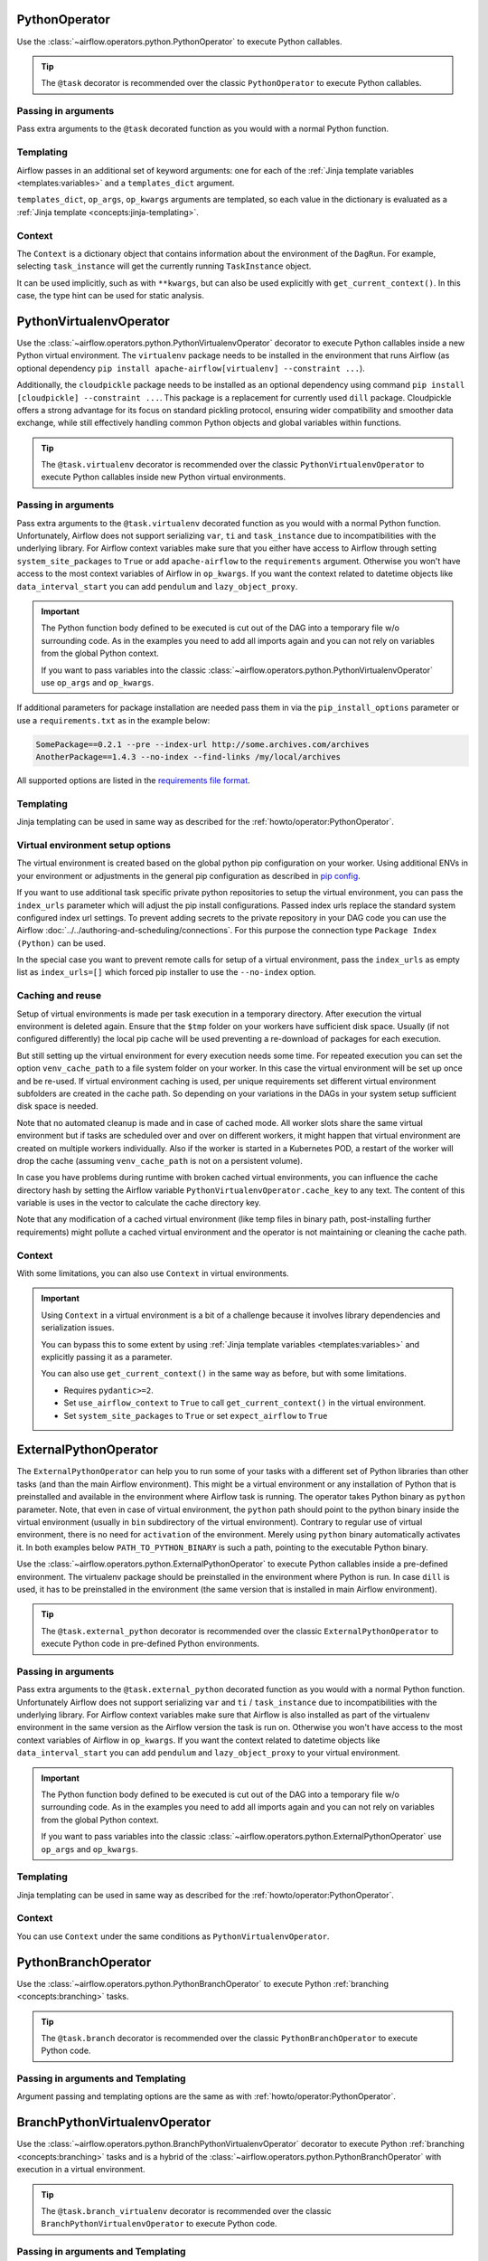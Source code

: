  .. Licensed to the Apache Software Foundation (ASF) under one
    or more contributor license agreements.  See the NOTICE file
    distributed with this work for additional information
    regarding copyright ownership.  The ASF licenses this file
    to you under the Apache License, Version 2.0 (the
    "License"); you may not use this file except in compliance
    with the License.  You may obtain a copy of the License at

 ..   http://www.apache.org/licenses/LICENSE-2.0

 .. Unless required by applicable law or agreed to in writing,
    software distributed under the License is distributed on an
    "AS IS" BASIS, WITHOUT WARRANTIES OR CONDITIONS OF ANY
    KIND, either express or implied.  See the License for the
    specific language governing permissions and limitations
    under the License.



.. _howto/operator:PythonOperator:

PythonOperator
==============

Use the :class:`~airflow.operators.python.PythonOperator` to execute Python callables.

.. tip::
    The ``@task`` decorator is recommended over the classic ``PythonOperator`` to execute Python callables.

.. tab-set::

    .. tab-item:: @task
        :sync: taskflow

        .. exampleinclude:: /../../airflow/example_dags/example_python_decorator.py
            :language: python
            :dedent: 4
            :start-after: [START howto_operator_python]
            :end-before: [END howto_operator_python]

    .. tab-item:: PythonOperator
        :sync: operator

        .. exampleinclude:: /../../airflow/example_dags/example_python_operator.py
            :language: python
            :dedent: 4
            :start-after: [START howto_operator_python]
            :end-before: [END howto_operator_python]

Passing in arguments
^^^^^^^^^^^^^^^^^^^^

Pass extra arguments to the ``@task`` decorated function as you would with a normal Python function.

.. tab-set::

    .. tab-item:: @task
        :sync: taskflow

        .. exampleinclude:: /../../airflow/example_dags/example_python_decorator.py
            :language: python
            :dedent: 4
            :start-after: [START howto_operator_python_kwargs]
            :end-before: [END howto_operator_python_kwargs]

    .. tab-item:: PythonOperator
        :sync: operator

        .. exampleinclude:: /../../airflow/example_dags/example_python_operator.py
            :language: python
            :dedent: 4
            :start-after: [START howto_operator_python_kwargs]
            :end-before: [END howto_operator_python_kwargs]

Templating
^^^^^^^^^^

Airflow passes in an additional set of keyword arguments: one for each of the
:ref:`Jinja template variables <templates:variables>` and a ``templates_dict``
argument.

``templates_dict``, ``op_args``, ``op_kwargs`` arguments are templated, so each value in the dictionary
is evaluated as a :ref:`Jinja template <concepts:jinja-templating>`.

.. tab-set::

    .. tab-item:: @task
        :sync: taskflow

        .. exampleinclude:: /../../airflow/example_dags/example_python_decorator.py
            :language: python
            :dedent: 4
            :start-after: [START howto_operator_python_render_sql]
            :end-before: [END howto_operator_python_render_sql]

    .. tab-item:: PythonOperator
        :sync: operator

        .. exampleinclude:: /../../airflow/example_dags/example_python_operator.py
            :language: python
            :dedent: 4
            :start-after: [START howto_operator_python_render_sql]
            :end-before: [END howto_operator_python_render_sql]

Context
^^^^^^^

The ``Context`` is a dictionary object that contains information
about the environment of the ``DagRun``.
For example, selecting ``task_instance`` will get the currently running ``TaskInstance`` object.

It can be used implicitly, such as with ``**kwargs``,
but can also be used explicitly with ``get_current_context()``.
In this case, the type hint can be used for static analysis.

.. tab-set::

    .. tab-item:: @task
        :sync: taskflow

        .. exampleinclude:: /../../airflow/example_dags/example_python_context_decorator.py
            :language: python
            :dedent: 4
            :start-after: [START get_current_context]
            :end-before: [END get_current_context]

    .. tab-item:: PythonOperator
        :sync: operator

        .. exampleinclude:: /../../airflow/example_dags/example_python_context_operator.py
            :language: python
            :dedent: 4
            :start-after: [START get_current_context]
            :end-before: [END get_current_context]

.. _howto/operator:PythonVirtualenvOperator:

PythonVirtualenvOperator
========================

Use the :class:`~airflow.operators.python.PythonVirtualenvOperator` decorator to execute Python callables
inside a new Python virtual environment. The ``virtualenv`` package needs to be installed in the environment
that runs Airflow (as optional dependency ``pip install apache-airflow[virtualenv] --constraint ...``).

Additionally, the ``cloudpickle`` package needs to be installed as an optional dependency using command
``pip install [cloudpickle] --constraint ...``. This package is a replacement for currently used ``dill`` package.
Cloudpickle offers a strong advantage for its focus on standard pickling protocol, ensuring wider compatibility and
smoother data exchange, while still effectively handling common Python objects and global variables within functions.

.. tip::
    The ``@task.virtualenv`` decorator is recommended over the classic ``PythonVirtualenvOperator``
    to execute Python callables inside new Python virtual environments.

.. tab-set::

    .. tab-item:: @task.virtualenv
        :sync: taskflow

        .. exampleinclude:: /../../airflow/example_dags/example_python_decorator.py
            :language: python
            :dedent: 4
            :start-after: [START howto_operator_python_venv]
            :end-before: [END howto_operator_python_venv]

    .. tab-item:: PythonVirtualenvOperator
        :sync: operator

        .. exampleinclude:: /../../airflow/example_dags/example_python_operator.py
            :language: python
            :dedent: 4
            :start-after: [START howto_operator_python_venv]
            :end-before: [END howto_operator_python_venv]

Passing in arguments
^^^^^^^^^^^^^^^^^^^^

Pass extra arguments to the ``@task.virtualenv`` decorated function as you would with a normal Python function.
Unfortunately, Airflow does not support serializing ``var``, ``ti`` and ``task_instance`` due to incompatibilities
with the underlying library. For Airflow context variables make sure that you either have access to Airflow through
setting ``system_site_packages`` to ``True`` or add ``apache-airflow`` to the ``requirements`` argument.
Otherwise you won't have access to the most context variables of Airflow in ``op_kwargs``.
If you want the context related to datetime objects like ``data_interval_start`` you can add ``pendulum`` and
``lazy_object_proxy``.


.. important::
    The Python function body defined to be executed is cut out of the DAG into a temporary file w/o surrounding code.
    As in the examples you need to add all imports again and you can not rely on variables from the global Python context.

    If you want to pass variables into the classic :class:`~airflow.operators.python.PythonVirtualenvOperator` use
    ``op_args`` and ``op_kwargs``.

If additional parameters for package installation are needed pass them in via the ``pip_install_options`` parameter or use a
``requirements.txt`` as in the example below:

.. code-block::

  SomePackage==0.2.1 --pre --index-url http://some.archives.com/archives
  AnotherPackage==1.4.3 --no-index --find-links /my/local/archives

All supported options are listed in the `requirements file format <https://pip.pypa.io/en/stable/reference/requirements-file-format/#supported-options>`_.

Templating
^^^^^^^^^^

Jinja templating can be used in same way as described for the :ref:`howto/operator:PythonOperator`.

Virtual environment setup options
^^^^^^^^^^^^^^^^^^^^^^^^^^^^^^^^^

The virtual environment is created based on the global python pip configuration on your worker. Using additional ENVs in your environment or adjustments in the general
pip configuration as described in `pip config <https://pip.pypa.io/en/stable/topics/configuration/>`_.

If you want to use additional task specific private python repositories to setup the virtual environment, you can pass the ``index_urls`` parameter which will adjust the
pip install configurations. Passed index urls replace the standard system configured index url settings.
To prevent adding secrets to the private repository in your DAG code you can use the Airflow
:doc:`../../authoring-and-scheduling/connections`. For this purpose the connection type ``Package Index (Python)`` can be used.

In the special case you want to prevent remote calls for setup of a virtual environment, pass the ``index_urls`` as empty list as ``index_urls=[]`` which
forced pip installer to use the ``--no-index`` option.

Caching and reuse
^^^^^^^^^^^^^^^^^

Setup of virtual environments is made per task execution in a temporary directory. After execution the virtual environment is deleted again. Ensure that the ``$tmp`` folder
on your workers have sufficient disk space. Usually (if not configured differently) the local pip cache will be used preventing a re-download of packages
for each execution.

But still setting up the virtual environment for every execution needs some time. For repeated execution you can set the option ``venv_cache_path`` to a file system
folder on your worker. In this case the virtual environment will be set up once and be re-used. If virtual environment caching is used, per unique requirements set different
virtual environment subfolders are created in the cache path. So depending on your variations in the DAGs in your system setup sufficient disk space is needed.

Note that no automated cleanup is made and in case of cached mode. All worker slots share the same virtual environment but if tasks are scheduled over and over on
different workers, it might happen that virtual environment are created on multiple workers individually. Also if the worker is started in a Kubernetes POD, a restart
of the worker will drop the cache (assuming ``venv_cache_path`` is not on a persistent volume).

In case you have problems during runtime with broken cached virtual environments, you can influence the cache directory hash by setting the Airflow variable
``PythonVirtualenvOperator.cache_key`` to any text. The content of this variable is uses in the vector to calculate the cache directory key.

Note that any modification of a cached virtual environment (like temp files in binary path, post-installing further requirements) might pollute a cached virtual environment and the
operator is not maintaining or cleaning the cache path.

Context
^^^^^^^

With some limitations, you can also use ``Context`` in virtual environments.

.. important::
    Using ``Context`` in a virtual environment is a bit of a challenge
    because it involves library dependencies and serialization issues.

    You can bypass this to some extent by using :ref:`Jinja template variables <templates:variables>` and explicitly passing it as a parameter.

    You can also use ``get_current_context()`` in the same way as before, but with some limitations.

    * Requires ``pydantic>=2``.

    * Set ``use_airflow_context`` to ``True`` to call ``get_current_context()`` in the virtual environment.

    * Set ``system_site_packages`` to ``True`` or set ``expect_airflow`` to ``True``

.. tab-set::

    .. tab-item:: @task.virtualenv
        :sync: taskflow

        .. exampleinclude:: /../../airflow/example_dags/example_python_context_decorator.py
            :language: python
            :dedent: 4
            :start-after: [START get_current_context_venv]
            :end-before: [END get_current_context_venv]

    .. tab-item:: PythonVirtualenvOperator
        :sync: operator

        .. exampleinclude:: /../../airflow/example_dags/example_python_context_operator.py
            :language: python
            :dedent: 4
            :start-after: [START get_current_context_venv]
            :end-before: [END get_current_context_venv]

.. _howto/operator:ExternalPythonOperator:

ExternalPythonOperator
======================

The ``ExternalPythonOperator`` can help you to run some of your tasks with a different set of Python
libraries than other tasks (and than the main Airflow environment). This might be a virtual environment
or any installation of Python that is preinstalled and available in the environment where Airflow
task is running. The operator takes Python binary as ``python`` parameter. Note, that even in case of
virtual environment, the ``python`` path should point to the python binary inside the virtual environment
(usually in ``bin`` subdirectory of the virtual environment). Contrary to regular use of virtual
environment, there is no need for ``activation`` of the environment. Merely using ``python`` binary
automatically activates it. In both examples below ``PATH_TO_PYTHON_BINARY`` is such a path, pointing
to the executable Python binary.

Use the :class:`~airflow.operators.python.ExternalPythonOperator` to execute Python callables inside a
pre-defined environment. The virtualenv package should be preinstalled in the environment where Python is run.
In case ``dill`` is used, it has to be preinstalled in the environment (the same version that is installed
in main Airflow environment).

.. tip::
    The ``@task.external_python`` decorator is recommended over the classic ``ExternalPythonOperator``
    to execute Python code in pre-defined Python environments.

.. tab-set::

    .. tab-item:: @task.external_python
        :sync: taskflow

        .. exampleinclude:: /../../airflow/example_dags/example_python_decorator.py
            :language: python
            :dedent: 4
            :start-after: [START howto_operator_external_python]
            :end-before: [END howto_operator_external_python]

    .. tab-item:: ExternalPythonOperator
        :sync: operator

        .. exampleinclude:: /../../airflow/example_dags/example_python_operator.py
            :language: python
            :dedent: 4
            :start-after: [START howto_operator_external_python]
            :end-before: [END howto_operator_external_python]


Passing in arguments
^^^^^^^^^^^^^^^^^^^^

Pass extra arguments to the ``@task.external_python`` decorated function as you would with a normal Python function.
Unfortunately Airflow does not support serializing ``var`` and ``ti`` / ``task_instance`` due to incompatibilities
with the underlying library. For Airflow context variables make sure that Airflow is also installed as part
of the virtualenv environment in the same version as the Airflow version the task is run on.
Otherwise you won't have access to the most context variables of Airflow in ``op_kwargs``.
If you want the context related to datetime objects like ``data_interval_start`` you can add ``pendulum`` and
``lazy_object_proxy`` to your virtual environment.

.. important::
    The Python function body defined to be executed is cut out of the DAG into a temporary file w/o surrounding code.
    As in the examples you need to add all imports again and you can not rely on variables from the global Python context.

    If you want to pass variables into the classic :class:`~airflow.operators.python.ExternalPythonOperator` use
    ``op_args`` and ``op_kwargs``.

Templating
^^^^^^^^^^

Jinja templating can be used in same way as described for the :ref:`howto/operator:PythonOperator`.

Context
^^^^^^^

You can use ``Context`` under the same conditions as ``PythonVirtualenvOperator``.

.. tab-set::

    .. tab-item:: @task.external_python
        :sync: taskflow

        .. exampleinclude:: /../../airflow/example_dags/example_python_context_decorator.py
            :language: python
            :dedent: 4
            :start-after: [START get_current_context_external]
            :end-before: [END get_current_context_external]

    .. tab-item:: ExternalPythonOperator
        :sync: operator

        .. exampleinclude:: /../../airflow/example_dags/example_python_context_operator.py
            :language: python
            :dedent: 4
            :start-after: [START get_current_context_external]
            :end-before: [END get_current_context_external]

.. _howto/operator:PythonBranchOperator:

PythonBranchOperator
====================

Use the :class:`~airflow.operators.python.PythonBranchOperator` to execute Python :ref:`branching <concepts:branching>`
tasks.

.. tip::
    The ``@task.branch`` decorator is recommended over the classic ``PythonBranchOperator``
    to execute Python code.

.. tab-set::

    .. tab-item:: @task.branch
        :sync: taskflow

        .. exampleinclude:: /../../airflow/example_dags/example_branch_operator_decorator.py
            :language: python
            :dedent: 4
            :start-after: [START howto_operator_branch_python]
            :end-before: [END howto_operator_branch_python]

    .. tab-item:: PythonBranchOperator
        :sync: operator

        .. exampleinclude:: /../../airflow/example_dags/example_branch_operator.py
            :language: python
            :dedent: 4
            :start-after: [START howto_operator_branch_python]
            :end-before: [END howto_operator_branch_python]

Passing in arguments and Templating
^^^^^^^^^^^^^^^^^^^^^^^^^^^^^^^^^^^

Argument passing and templating options are the same as with :ref:`howto/operator:PythonOperator`.

.. _howto/operator:BranchPythonVirtualenvOperator:

BranchPythonVirtualenvOperator
==============================

Use the :class:`~airflow.operators.python.BranchPythonVirtualenvOperator` decorator to execute Python :ref:`branching <concepts:branching>`
tasks and is a hybrid of the :class:`~airflow.operators.python.PythonBranchOperator` with execution in a virtual environment.

.. tip::
    The ``@task.branch_virtualenv`` decorator is recommended over the classic
    ``BranchPythonVirtualenvOperator`` to execute Python code.

.. tab-set::

    .. tab-item:: @task.branch_virtualenv
        :sync: taskflow

        .. exampleinclude:: /../../airflow/example_dags/example_branch_operator_decorator.py
            :language: python
            :dedent: 4
            :start-after: [START howto_operator_branch_virtualenv]
            :end-before: [END howto_operator_branch_virtualenv]

    .. tab-item:: BranchPythonVirtualenvOperator
        :sync: operator

        .. exampleinclude:: /../../airflow/example_dags/example_branch_operator.py
            :language: python
            :dedent: 4
            :start-after: [START howto_operator_branch_virtualenv]
            :end-before: [END howto_operator_branch_virtualenv]

Passing in arguments and Templating
^^^^^^^^^^^^^^^^^^^^^^^^^^^^^^^^^^^

Argument passing and templating options are the same as with :ref:`howto/operator:PythonOperator`.

.. _howto/operator:BranchExternalPythonOperator:

BranchExternalPythonOperator
============================

Use the :class:`~airflow.operators.python.BranchExternalPythonOperator` to execute Python :ref:`branching <concepts:branching>`
tasks and is a hybrid of the :class:`~airflow.operators.python.PythonBranchOperator` with execution in an
external Python environment.

.. tip::
    The ``@task.branch_external_python`` decorator is recommended over the classic
    ``BranchExternalPythonOperator`` to execute Python code.

.. tab-set::

    .. tab-item:: @task.branch_external_python
        :sync: taskflow

        .. exampleinclude:: /../../airflow/example_dags/example_branch_operator_decorator.py
            :language: python
            :dedent: 4
            :start-after: [START howto_operator_branch_ext_py]
            :end-before: [END howto_operator_branch_ext_py]

    .. tab-item:: BranchExternalPythonOperator
        :sync: operator

        .. exampleinclude:: /../../airflow/example_dags/example_branch_operator.py
            :language: python
            :dedent: 4
            :start-after: [START howto_operator_branch_ext_py]
            :end-before: [END howto_operator_branch_ext_py]


Passing in arguments and Templating
^^^^^^^^^^^^^^^^^^^^^^^^^^^^^^^^^^^

Argument passing and templating options are the same as with :ref:`howto/operator:PythonOperator`.

.. _howto/operator:ShortCircuitOperator:

ShortCircuitOperator
====================

Use the :class:`~airflow.operators.python.ShortCircuitOperator` to control whether a pipeline continues
if a condition is satisfied or a truthy value is obtained.

The evaluation of this condition and truthy value is done via the output of a callable. If the
callable returns True or a truthy value, the pipeline is allowed to continue and an :ref:`XCom <concepts:xcom>`
of the output will be pushed. If the output is False or a falsy value, the pipeline will be short-circuited
based on the configured short-circuiting (more on this later). In the example below, the tasks that follow the
"condition_is_true" task will execute while the tasks downstream of the "condition_is_false" task will be
skipped.

.. tip::
    The ``@task.short_circuit`` decorator is recommended over the classic ``ShortCircuitOperator``
    to short-circuit pipelines via Python callables.

.. tab-set::

    .. tab-item:: @task.short_circuit
        :sync: taskflow

        .. exampleinclude:: /../../airflow/example_dags/example_short_circuit_decorator.py
            :language: python
            :dedent: 4
            :start-after: [START howto_operator_short_circuit]
            :end-before: [END howto_operator_short_circuit]

    .. tab-item:: ShortCircuitOperator
        :sync: operator

        .. exampleinclude:: /../../airflow/example_dags/example_short_circuit_operator.py
            :language: python
            :dedent: 4
            :start-after: [START howto_operator_short_circuit]
            :end-before: [END howto_operator_short_circuit]


The "short-circuiting" can be configured to either respect or ignore the :ref:`trigger rule <concepts:trigger-rules>`
defined for downstream tasks. If ``ignore_downstream_trigger_rules`` is set to True, the default configuration, all
downstream tasks are skipped without considering the ``trigger_rule`` defined for tasks.  If this parameter is
set to False, the direct downstream tasks are skipped but the specified ``trigger_rule`` for other subsequent
downstream tasks are respected. In this short-circuiting configuration, the operator assumes the direct
downstream task(s) were purposely meant to be skipped but perhaps not other subsequent tasks. This
configuration is especially useful if only *part* of a pipeline should be short-circuited rather than all
tasks which follow the short-circuiting task.

In the example below, notice that the "short_circuit" task is configured to respect downstream trigger
rules. This means while the tasks that follow the "short_circuit" task will be skipped
since the decorated function returns False, "task_7" will still execute as its set to execute when upstream
tasks have completed running regardless of status (i.e. the ``TriggerRule.ALL_DONE`` trigger rule).

.. tab-set::

    .. tab-item:: @task.short_circuit
        :sync: taskflow

        .. exampleinclude:: /../../airflow/example_dags/example_short_circuit_decorator.py
            :language: python
            :dedent: 4
            :start-after: [START howto_operator_short_circuit_trigger_rules]
            :end-before: [END howto_operator_short_circuit_trigger_rules]

    .. tab-item:: ShortCircuitOperator
        :sync: operator

        .. exampleinclude:: /../../airflow/example_dags/example_short_circuit_operator.py
            :language: python
            :dedent: 4
            :start-after: [START howto_operator_short_circuit_trigger_rules]
            :end-before: [END howto_operator_short_circuit_trigger_rules]


Passing in arguments and Templating
^^^^^^^^^^^^^^^^^^^^^^^^^^^^^^^^^^^

Argument passing and templating options are the same as with :ref:`howto/operator:PythonOperator`.

.. _howto/operator:PythonSensor:

PythonSensor
============

The :class:`~airflow.sensors.python.PythonSensor` executes an arbitrary callable and waits for its return
value to be True.

.. tip::
    The ``@task.sensor`` decorator is recommended over the classic ``PythonSensor``
    to execute Python callables to check for True condition.

.. tab-set::

    .. tab-item:: @task.sensor
        :sync: taskflow

        .. exampleinclude:: /../../airflow/example_dags/sensors/example_sensor_decorator.py
            :language: python
            :dedent: 4
            :start-after: [START wait_function]
            :end-before: [END wait_function]

    .. tab-item:: PythonSensor
        :sync: operator

        .. exampleinclude:: /../../airflow/example_dags/sensors/example_sensors.py
            :language: python
            :dedent: 4
            :start-after: [START example_python_sensors]
            :end-before: [END example_python_sensors]
